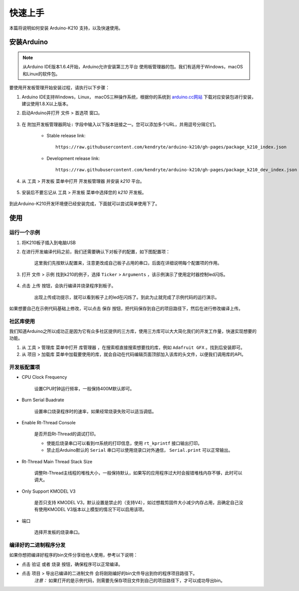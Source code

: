 ########
快速上手
########

本篇将说明如何安装 Arduino-K210 支持，以及快速使用。

安装Arduino
##################

.. note::
    从Arduino IDE版本1.6.4开始，Arduino允许安装第三方平台 使用板管理器的包。我们有适用于Windows，macOS和Linux的软件包。

要使用开发板管理开始安装过程，请执行以下步骤：

#. Arduino IDE支持Windows，Linux， macOS三种操作系统，根据你的系统到 arduino.cc网站_ 下载对应安装包进行安装，建议使用1.8.X以上版本。

#. 启动Arduino并打开 ``文件`` > ``首选项`` 窗口。

    .. figure:: ../_static/install_guide_preferences.jpeg
        :align: center
        :width: 600
        :figclass: align-center


#. 在 ``附加开发板管理器网址:`` 字段中输入以下版本链接之一。您可以添加多个URL，并用逗号分隔它们。

    - Stable release link::

        https://raw.githubusercontent.com/kendryte/arduino-k210/gh-pages/package_k210_index.json

    - Development release link::

        https://raw.githubusercontent.com/kendryte/arduino-k210/gh-pages/package_k210_dev_index.json


#. 从 ``工具`` > ``开发板`` 菜单中打开 ``开发板管理器`` 并安装 *k210* 平台。

    .. figure:: ../_static/install_k210_pkg.png
        :align: center
        :width: 600
        :figclass: align-center


#. 安装后不要忘记从 ``工具`` > ``开发板`` 菜单中选择您的 *k210* 开发板。

    .. figure:: ../_static/select_board.png
        :align: center
        :width: 600
        :figclass: align-center


到此Arduino-K210开发环境便已经安装完成，下面就可以尝试简单使用下了。

使用
##########

运行一个示例
=============

#. 将K210板子插入到电脑USB

#. 在进行开发编译代码之前，我们还需要确认下对板子的配置，如下图配置项：

    .. figure:: ../_static/board_config.png
        :align: center
        :width: 400
        :figclass: align-center

    这里我们先按默认配置来，注意更改成自己板子占用的串口，后面在详细说明每个配置项的作用。

#. 打开 ``文件`` > ``示例`` 找到k210的例子，选择 ``Ticker`` > ``Arguments`` ，该示例演示了使用定时器控制led闪烁。

    .. figure:: ../_static/ticker_example.png
        :align: center
        :width: 400
        :figclass: align-center


#. 点击 ``上传`` 按钮，会执行编译并烧录程序到板子。

    .. figure:: ../_static/example_upload.png
        :align: center
        :width: 700
        :figclass: align-center
    
    出现上传成功提示，就可以看到板子上的led在闪烁了。到此为止就完成了示例代码的运行演示。


如果想要自己在示例代码基础上修改，可以点击 ``保存`` 按钮，把代码保存到自己的项目路径下，然后在进行修改编译上传。


社区库使用
=============

我们知道Arduino之所以成功正是因为它有众多社区提供的三方库，使用三方库可以大大简化我们的开发工作量，快速实现想要的功能。

#.  从 ``工具`` > ``管理库`` 菜单中打开 ``库管理器`` ，在搜索框直接搜索想要找的库，例如 ``Adafruit GFX`` 。找到后安装即可。

#. 从 ``项目`` > ``加载库`` 菜单中加载要使用的库，就会自动在代码编辑页面顶部加入该库的头文件，以便我们调用库的API。


开发板配置项
=============


* CPU Clock Frequency
    
    设置CPU时钟运行频率，一般保持400M默认即可。

* Burn Serial Buadrate

    设置串口烧录程序时的速率，如果经常烧录失败可以适当调低。

* Enable Rt-Thread Console

    是否开启Rt-Thread的调试打印。

    - 使能后烧录串口可以看到rtt系统的打印信息，使用 ``rt_kprintf`` 接口输出打印。
    - 禁止后Arduino默认的 ``Serial`` 串口可以使用烧录口对外通信， ``Serial.print`` 可以正常输出。

* Rt-Thread Main Thread Stack Size

    调整Rt-Thread主线程的堆栈大小，一般保持默认，如果写的应用程序过大时会报错堆栈内存不够，此时可以调大。

* Only Support KMODEL V3

    是否只支持 KMODEL V3，默认设置是禁止的（支持V4），如过想裁剪固件大小减少内存占用，且确定自己没有使用KMODEL V3版本以上模型的情况下可以启用该项。

* 端口

    选择开发板的烧录串口。


编译好的二进制程序分发
=========================

如果你想把编译好程序的bin文件分享给他人使用，参考以下说明：

* 点击 ``验证`` 或者 ``烧录`` 按钮，确保程序可以正常编译。

* 点击 ``项目`` > ``导出已编译的二进制文件`` 会将刚刚编好的bin文件导出到你的程序项目路径下。
    *注意：* 如果打开的是示例代码，则需要先保存项目文件到自己的项目路径下，才可以成功导出bin。



.. _arduino.cc网站: https://www.arduino.cc/en/software
